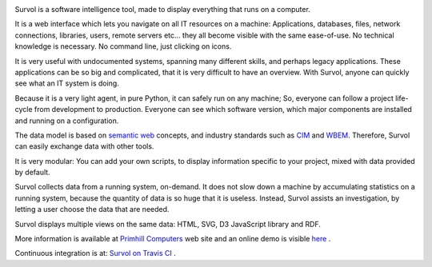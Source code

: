 .. image:: html/images/logo.png
   :scale: 50 %
   :alt: Primhill Computers
   :align: right
   
Survol is a software intelligence tool, made to display everything that runs on a computer.

It is a web interface which lets you navigate on all IT resources on a machine: Applications, databases, files, network connections, libraries, users, remote servers etc… they all become visible with the same ease-of-use. No technical knowledge is necessary. No command line, just clicking on icons.

It is very useful with undocumented systems, spanning many different skills, and perhaps legacy applications. These applications can be so big and complicated, that it is very difficult to have an overview. With Survol, anyone can quickly see what an IT system is doing.

Because it is a very light agent, in pure Python, it can safely run on any machine; So, everyone can follow a project life-cycle from development to production. Everyone can see which software version, which major components are installed and running on a configuration.

The data model is based on `semantic web
<https://www.w3.org/standards/semanticweb/>`_ concepts, and industry standards such as `CIM
<https://www.dmtf.org/standards/cim>`_ and `WBEM
<https://www.dmtf.org/standards/wbem>`_. Therefore, Survol can easily exchange data with other tools.

It is very modular: You can add your own scripts, to display information specific to your project, mixed with data provided by default.

Survol collects data from a running system, on-demand. It does not slow down a machine by accumulating statistics on a running system, because the quantity of data is so huge that it is useless.
Instead, Survol assists an investigation, by letting a user choose the data that are needed.

Survol displays multiple views on the same data: HTML, SVG, D3 JavaScript library and RDF.

More information is available at `Primhill Computers
<http://primhillcomputers.com/survol.html>`_ web site and an online demo is visible `here
<http://vps516494.ovh.net/Survol/survol/www/index.htm>`_ .

Continuous integration is at: `Survol on Travis CI
<https://travis-ci.com/rchateauneu/survol>`_ .
